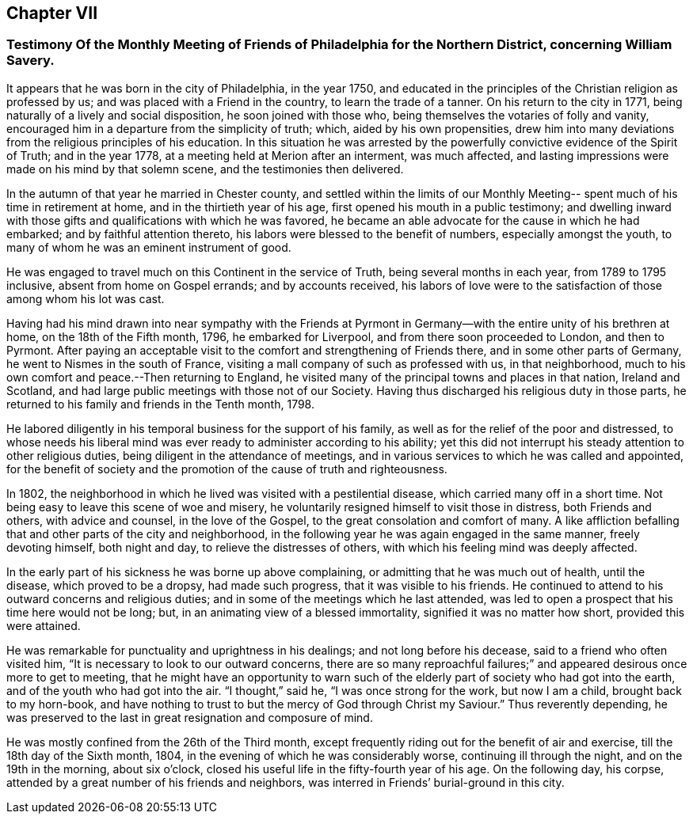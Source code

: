 == Chapter VII

[.blurb]
=== Testimony Of the Monthly Meeting of Friends of Philadelphia for the Northern District, concerning William Savery.

It appears that he was born in the city of Philadelphia, in the year 1750,
and educated in the principles of the Christian religion as professed by us;
and was placed with a Friend in the country, to learn the trade of a tanner.
On his return to the city in 1771, being naturally of a lively and social disposition,
he soon joined with those who, being themselves the votaries of folly and vanity,
encouraged him in a departure from the simplicity of truth; which,
aided by his own propensities,
drew him into many deviations from the religious principles of his education.
In this situation he was arrested by the powerfully
convictive evidence of the Spirit of Truth;
and in the year 1778, at a meeting held at Merion after an interment, was much affected,
and lasting impressions were made on his mind by that solemn scene,
and the testimonies then delivered.

In the autumn of that year he married in Chester county,
and settled within the limits of our Monthly Meeting--
spent much of his time in retirement at home,
and in the thirtieth year of his age, first opened his mouth in a public testimony;
and dwelling inward with those gifts and qualifications with which he was favored,
he became an able advocate for the cause in which he had embarked;
and by faithful attention thereto, his labors were blessed to the benefit of numbers,
especially amongst the youth, to many of whom he was an eminent instrument of good.

He was engaged to travel much on this Continent in the service of Truth,
being several months in each year, from 1789 to 1795 inclusive,
absent from home on Gospel errands; and by accounts received,
his labors of love were to the satisfaction of those among whom his lot was cast.

Having had his mind drawn into near sympathy with the Friends at
Pyrmont in Germany--with the entire unity of his brethren at home,
on the 18th of the Fifth month, 1796, he embarked for Liverpool,
and from there soon proceeded to London, and then to Pyrmont.
After paying an acceptable visit to the comfort and strengthening of Friends there,
and in some other parts of Germany, he went to Nismes in the south of France,
visiting a mall company of such as professed with us, in that neighborhood,
much to his own comfort and peace.--Then returning to England,
he visited many of the principal towns and places in that nation, Ireland and Scotland,
and had large public meetings with those not of our Society.
Having thus discharged his religious duty in those parts,
he returned to his family and friends in the Tenth month, 1798.

He labored diligently in his temporal business for the support of his family,
as well as for the relief of the poor and distressed,
to whose needs his liberal mind was ever ready to administer according to his ability;
yet this did not interrupt his steady attention to other religious duties,
being diligent in the attendance of meetings,
and in various services to which he was called and appointed,
for the benefit of society and the promotion of the cause of truth and righteousness.

In 1802, the neighborhood in which he lived was visited with a pestilential disease,
which carried many off in a short time.
Not being easy to leave this scene of woe and misery,
he voluntarily resigned himself to visit those in distress, both Friends and others,
with advice and counsel, in the love of the Gospel,
to the great consolation and comfort of many.
A like affliction befalling that and other parts of the city and neighborhood,
in the following year he was again engaged in the same manner, freely devoting himself,
both night and day, to relieve the distresses of others,
with which his feeling mind was deeply affected.

In the early part of his sickness he was borne up above complaining,
or admitting that he was much out of health, until the disease,
which proved to be a dropsy, had made such progress, that it was visible to his friends.
He continued to attend to his outward concerns and religious duties;
and in some of the meetings which he last attended,
was led to open a prospect that his time here would not be long; but,
in an animating view of a blessed immortality, signified it was no matter how short,
provided this were attained.

He was remarkable for punctuality and uprightness in his dealings;
and not long before his decease, said to a friend who often visited him,
"`It is necessary to look to our outward concerns,
there are so many reproachful failures;`" and
appeared desirous once more to get to meeting,
that he might have an opportunity to warn such of the
elderly part of society who had got into the earth,
and of the youth who had got into the air.
"`I thought,`" said he, "`I was once strong for the work, but now I am a child,
brought back to my horn-book,
and have nothing to trust to but the mercy of God through Christ my Saviour.`"
Thus reverently depending,
he was preserved to the last in great resignation and composure of mind.

He was mostly confined from the 26th of the Third month,
except frequently riding out for the benefit of air and exercise,
till the 18th day of the Sixth month, 1804,
in the evening of which he was considerably worse, continuing ill through the night,
and on the 19th in the morning, about six o`'clock,
closed his useful life in the fifty-fourth year of his age.
On the following day, his corpse,
attended by a great number of his friends and neighbors,
was interred in Friends`' burial-ground in this city.
